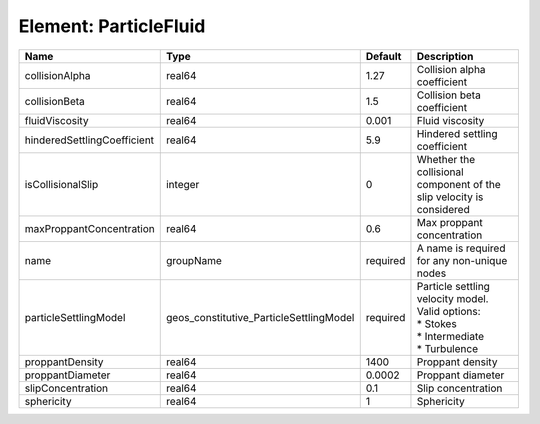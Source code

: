 Element: ParticleFluid
======================

=========================== ======================================= ======== ======================================================================================== 
Name                        Type                                    Default  Description                                                                              
=========================== ======================================= ======== ======================================================================================== 
collisionAlpha              real64                                  1.27     Collision alpha coefficient                                                              
collisionBeta               real64                                  1.5      Collision beta coefficient                                                               
fluidViscosity              real64                                  0.001    Fluid viscosity                                                                          
hinderedSettlingCoefficient real64                                  5.9      Hindered settling coefficient                                                            
isCollisionalSlip           integer                                 0        Whether the collisional component of the slip velocity is considered                     
maxProppantConcentration    real64                                  0.6      Max proppant concentration                                                               
name                        groupName                               required A name is required for any non-unique nodes                                              
particleSettlingModel       geos_constitutive_ParticleSettlingModel required | Particle settling velocity model. Valid options:                                         
                                                                             | * Stokes                                                                                 
                                                                             | * Intermediate                                                                           
                                                                             | * Turbulence                                                                             
proppantDensity             real64                                  1400     Proppant density                                                                         
proppantDiameter            real64                                  0.0002   Proppant diameter                                                                        
slipConcentration           real64                                  0.1      Slip concentration                                                                       
sphericity                  real64                                  1        Sphericity                                                                               
=========================== ======================================= ======== ======================================================================================== 


